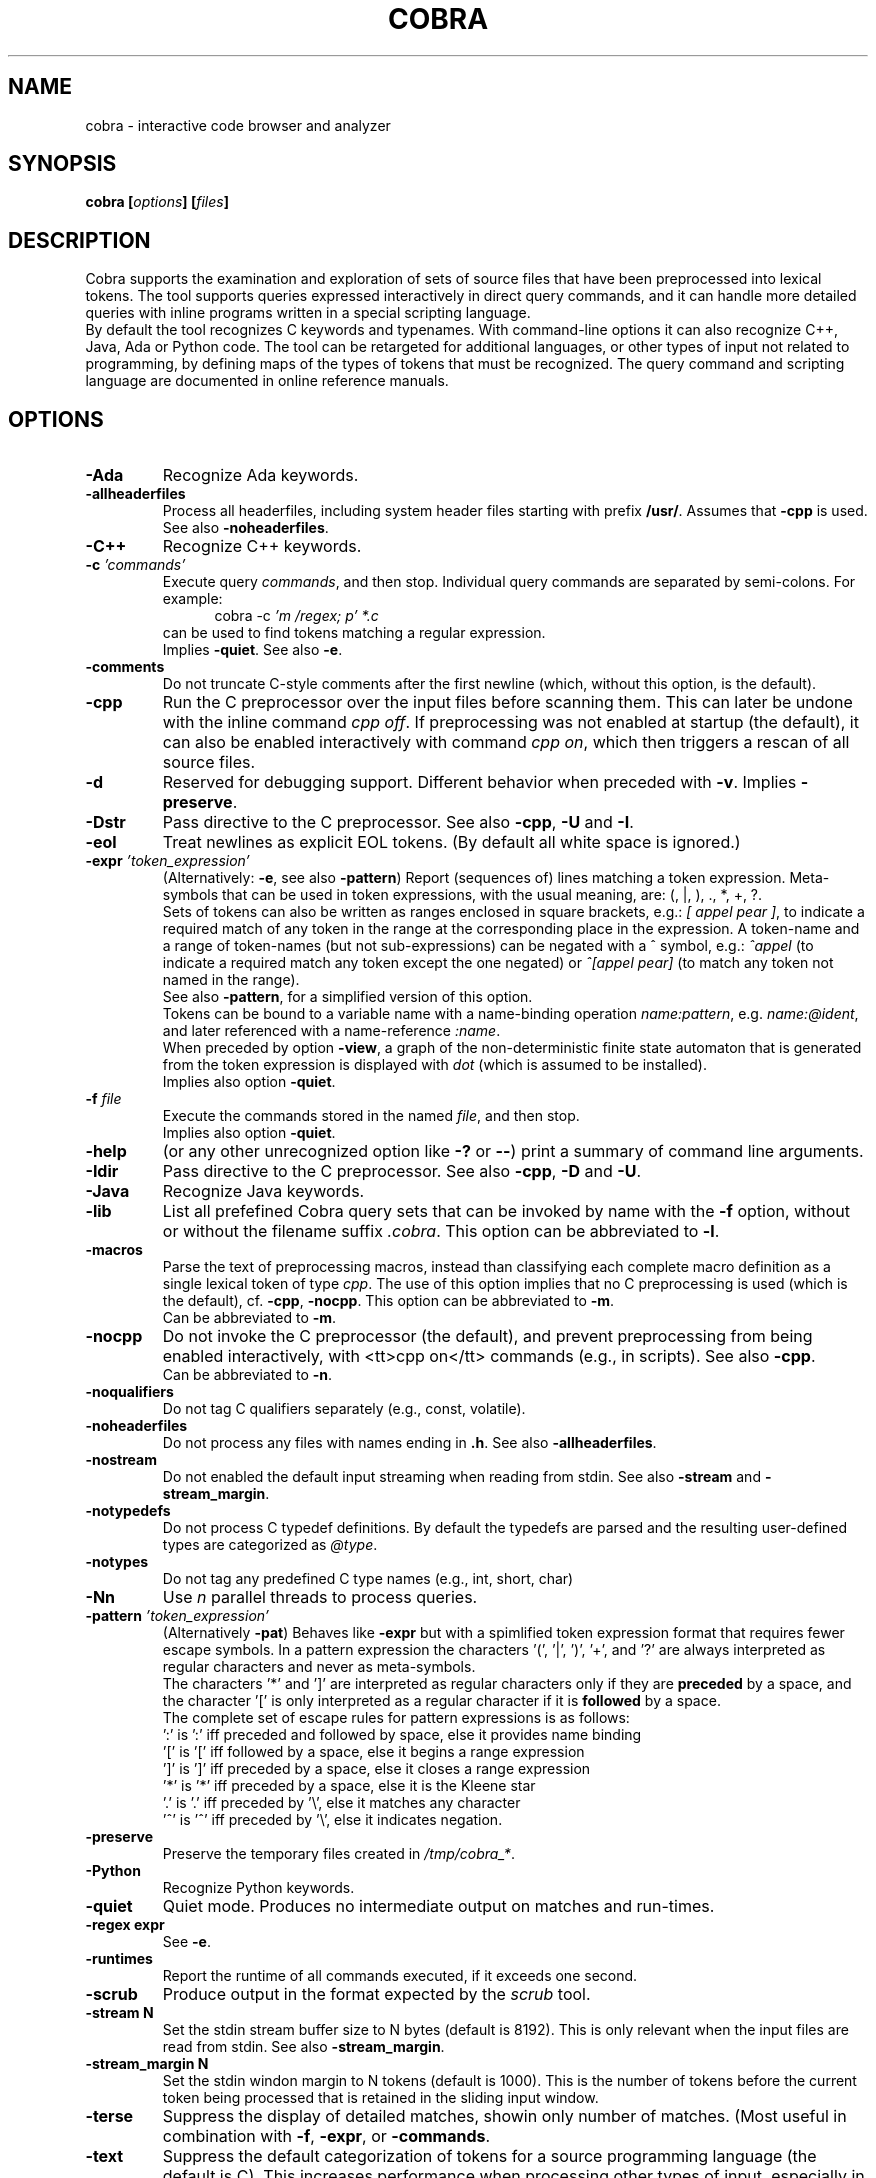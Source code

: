 .ds C Cobra
.\" nroff -man cobra.1
.\" place in (depending on your system):
.\"    /usr/local/man/man1
.\" or /usr/man/man1
.\" or /usr/share/man/man1
.TH COBRA 1
.SH NAME
cobra \- interactive code browser and analyzer
.SH SYNOPSIS
.br
.B cobra
.BI [ options ]
.BI [ files ]
.SH DESCRIPTION
\*C supports the examination and exploration of sets
of source files that have been preprocessed into lexical tokens.
The tool supports queries expressed interactively in direct
query commands, and it can handle more detailed queries with
inline programs written in a special scripting language.
.br
By default the tool recognizes C keywords and typenames.
With command-line
options it can also recognize C++, Java, Ada or Python code.
The tool can be retargeted for additional languages, or
other types of input not related to programming, by defining
maps of the types of tokens that must be recognized.
The query command and scripting language
are documented in online reference manuals.
.SH OPTIONS
.TP
.B \-Ada
Recognize Ada keywords.
.TP
.B \-allheaderfiles
Process all headerfiles, including system header files
starting with prefix \f3/usr/\f1. Assumes that \f3\-cpp\f1 is used.
See also \f3\-noheaderfiles\f1.
.TP
.B \-C++
Recognize C++ keywords.
.TP
.BI "\-c \f2'commands'\f1"
Execute query \f2commands\f1, and then stop.
Individual query commands are separated by semi-colons.
For example:
.br
.in +5
	cobra \-c \f2'm /regex; p' *.c\f1
.in -5
.br
can be used to find tokens matching a regular expression.
.br
Implies \f3\-quiet\f1.
See also \f3\-e\f1.

.TP
.B \-comments
Do not truncate C-style comments after the first newline
(which, without this option, is the default).

.TP
.B \-cpp
Run the C preprocessor over the input files before scanning them.
This can later be undone with the inline command \f2cpp off\f1.
If preprocessing was not enabled at startup (the default), it can
also be enabled interactively with command \f2cpp on\f1, which then
triggers a rescan of all source files.
.TP
.B \-d
Reserved for debugging support.
Different behavior when preceded with \f3\-v\f1.
Implies \f3\-preserve\f1.
.TP
.B \-Dstr
Pass directive to the C preprocessor.
See also \f3\-cpp\f1, \f3\-U\f1 and \f3\-I\f1.

.TP
.B \-eol
Treat newlines as explicit EOL tokens. (By default all white space is ignored.)

.TP
.BI "\-expr \f2'token_expression'\f1
(Alternatively: \f3-e\f1, see also \f3-pattern\f1) Report (sequences of) lines matching a token expression.
Meta-symbols that can be used in token expressions, with the usual meaning, are:
(, |, ), ., *, +, ?.
.br
Sets of tokens can also be written as ranges enclosed in square brackets, e.g.:
\f2[ appel pear ]\f1, to indicate a required match of any token in the range
at the corresponding place in the expression.
A token-name and a range of token-names (but not sub-expressions) can be negated
with a ^ symbol, e.g.:
\f2^appel\f1 (to indicate a required match any token except the one negated) or
\f2^[appel pear]\f1 (to match any token not named in the range).
.br
See also \f3-pattern\f1, for a simplified version of this option.
.br
Tokens can be bound to a variable name with a name-binding operation \f2name:pattern\f1,
e.g. \f2name:@ident\f1,
and later referenced with a name-reference \f2:name\f1.
.br
When preceded by option \f3\-view\f1, a graph of the non-deterministic
finite state automaton that is generated from the token expression is displayed with
\f2dot\f1 (which is assumed to be installed).
.br
Implies also option \f3\-quiet\f1.
.TP
.BI "-f \f2file\f1"
Execute the commands stored in the named \f2file\f1, and then stop.
.br
Implies also option \f3\-quiet\f1.
.\" .TP
.\" .B \-g
.\" Reserved for future gui support.
.TP
.B \-help
(or any other unrecognized option like \f3\-?\f1 or \f3\-\-\f1)
print a summary of command line arguments.
.TP
.B \-Idir
Pass directive to the C preprocessor.
See also \f3\-cpp\f1, \f3\-D\f1 and \f3\-U\f1.
.TP
.B \-Java
Recognize Java keywords.
.TP
.B \-lib
List all prefefined \*C query sets that can be invoked by name
with the \f3\-f\f1 option, without or without the filename suffix \f2.cobra\f1.
This option can be abbreviated to \f3\-l\f1.
.TP
.B \-macros
Parse the text of preprocessing macros,
instead than classifying each complete macro definition
as a single lexical token of type \f2cpp\f1.
The use of this option implies that no C preprocessing is used
(which is the default), cf. \f3\-cpp\f1, \f3\-nocpp\f1.
This option can be abbreviated to \f3\-m\f1.
.br
Can be abbreviated to \f3\-m\f1.
.TP
.B \-nocpp
Do not invoke the C preprocessor (the default),
and prevent preprocessing from being enabled interactively,
with <tt>cpp on</tt> commands (e.g., in scripts).
See also \f3\-cpp\f1.
.br
Can be abbreviated to \f3\-n\f1.
.TP
.B \-noqualifiers
Do not tag C qualifiers separately (e.g., const, volatile).
.TP
.B \-noheaderfiles
Do not process any files with names ending in \f3.h\f1.
See also \f3\-allheaderfiles\f1.

.TP
.B \-nostream
Do not enabled the default input streaming when reading from stdin.
See also \f3\-stream\f1 and \f3\-stream_margin\f1.

.TP
.B \-notypedefs
Do not process C typedef definitions. By default the typedefs are
parsed and the resulting user-defined types are categorized as \f2@type\f1.
.TP
.B \-notypes
Do not tag any predefined C type names (e.g., int, short, char)
.TP
.B \-Nn
Use \f2n\f1 parallel threads to process queries.
.\" On Linux systems with at least four cores, the default setting
.\" that is used will be \f3\-N4\f1, unless an explicit \f2Nn\f1 argument is used.
.TP
.BI "\-pattern \f2'token_expression'\f1
(Alternatively \f3-pat\f1) Behaves like \f3-expr\f1 but with a
spimlified token expression format that requires fewer escape symbols.
In a pattern expression the characters '(', '|', ')', '+', and '?' are always
interpreted as regular characters and never as meta-symbols.
.br
The characters '*' and ']' are interpreted as
regular characters only if they are \f3preceded\f1 by a space,
and the character '[' is only interpreted as a regular
character if it is \f3followed\f1 by a space.
.br
The complete set of escape rules for pattern expressions is as follows:
.br
	':' is ':' iff preceded and followed by space, else it provides name binding
.br
	'[' is '[' iff followed by a space, else it begins a range expression
.br
	']' is ']' iff preceded by a space, else it closes a range expression
.br
	'*' is '*' iff preceded by a space, else it is the Kleene star
.br
	'.' is '.' iff preceded by '\\', else it matches any character
.br
	'^' is '^' iff preceded by '\\', else it indicates negation.
.TP
.B \-preserve
Preserve the temporary files created in \f2/tmp/cobra_*\f1.
.TP
.B \-Python
Recognize Python keywords.
.TP
.B \-quiet
Quiet mode.
Produces no intermediate output on matches and run-times.

.TP
.B \-regex "expr"
See \f3\-e\f1.

.TP
.B \-runtimes
Report the runtime of all commands executed, if it exceeds one second.
.TP
.B \-scrub
Produce output in the format expected by the \f2scrub\f1 tool.

.TP
.B \-stream N
Set the stdin stream buffer size to N bytes (default is 8192).
This is only relevant when the input files are read from stdin.
See also \f3\-stream_margin\f1.

.TP
.B \-stream_margin N
Set the stdin windon margin to N tokens (default is 1000).
This is the number of tokens before the current token being processed
that is retained in the sliding input window.

.TP
.B \-terse
Suppress the display of detailed matches, showin only number of matches.
(Most useful in combination with \f3\-f\f1, \f3\-expr\f1, or \f3\-commands\f1.
.TP
.B \-text
Suppress the default categorization of tokens for a source programming
language (the default is C). This increases performance when processing
other types of input, especially in applications of runtime verification.
.TP
.B \-tok
Produce a tokenized version of the source files and then stop.
.TP
.B \-Ustr
Pass directive to the C preprocessor.
See also \f3\-cpp\f1, \f3\-D\f1 and \f3\-I\f1.

.TP
.B \-V
Print current \*C version number and stop.
Also \f3\-version\f1.

.TP
.B \-v
Verbose mode.

.B \-version
Print the Cobra version number and exit.
See also \f3\-V\f1.

.TP
.B \-view
Must be followed by one of \f3\-expr\f1, \f3\-pattern\f1, or \f3\-f\f1.
.br
When combined with \f3\-expr\f1 or \f3\-pattern\f1, displays a dot-graph
of the NDFA of the token expression.
.br
When combined with \f3\-f file\f1 and the file contains a single inline
program, displays a dot-graph of the DFA of that program.
.br
The \f3\-view\f1 option implies \f3\-preserve\f1.

.TP
.BI "\-var name=value"
Set \f2name\f1 to \f2value\f1 in user-defined parameterized scripts.
.PP
All arguments starting with a double hyphen are passed to
the standalone backend processor, if one was defined.
If no backend is used (i.e., the Cobra default backend is used),
these arguments are silently ignored.

.SH EXAMPLES
In all example below the initial \f2$\f1 character is the shell
command prompt.
.PP
Print lines containing a match of lexical tokens
named \f2x\f1 (e.g., identifiers) in a set of C source files:
.RS
  $ cobra \-expr x *.[ch]
.RE
or just
.RS
  $ cobra \-e x *.[ch]
.RE
.PP
To print only the tokens matched:
.RS
  $ cobra \-commands "mark x; list" *.[ch]
.RE
or more compactly using shorthands:
.RS
  $ cobra \-c 'm x; l' *.[ch]
.RE
.PP
Display the complete source lines:
.RS
  $ cobra \-c 'm x; d' *.[ch]
.RE
.PP
Display the precise tokens matched:
.RS
  $ cobra \-c 'm x; p' *.[ch]
.RE
.PP
Print identifier names:
.RS
  $ cobra \-c 'm @ident; l' *.[ch]
.RE
.PP
Print tokens matching a regular expression:
.RS
  $ cobra \-c 'm /x; l' *.[ch]
.RE
.PP
Find switch statements without a default clause:
.RS
  $ cobra \-c 'm switch; n {; c top no default; d' *.c
.RE
.PP
Print every token preceded by its sequence number, with an
inline Cobra program fragment:
.RS
  $ cobra \-c '%{ print .seq " " .txt "\\n"; %}' *.c
.RE
Note that we use single quotes around the command, so that
we can use double-quotes inside, in the print statement.
.PP
Find functions that open, but do not close, a file descriptor, using a
token expression:
.RS
  $ cobra \-e '{ FILE \\* x:@ident .* :x = fopen ^fclose* }' *.c
.RE
By default, the nesting
level of closing curly, round, and square braces are matched to the
last preceding opening brace of the same type and level.
.LP
This can be written more compactly with the \f3\-pattern\f1 option:
.RS
  $ cobra \-pattern '{ FILE * x:@ident .* :x = fopen ^fclose* }' *.c
.RE
or also
.RS
  $ cobra \-pat '{ FILE * x:@ident .* :x = fopen ^fclose* }' *.c
.RE
Pattern commands are usable for most simple pattern queries,
and easier to type as well,
so we'll use them for most of the examples.
.PP
Find memory that is allocated but not freed within the same block:
.RS
  $ cobra \-pat '{ .* malloc ^free* }' *.c
.RE
.PP
Find switch statements that do not contain a default clause
with a token expression, though possibly matching defaults in nested statements
(see above for a more precise command sequence using -c):
.RS
  $ cobra \-pat 'switch ( .* ) { ^default* }' *.c
.RE
.PP
Find cases where a loop-control variable is used inside the body of a for-loop
(easy to adapt to suffix with an assignment operator or pre- or post-increment
or decrement operators, to check if the variable is modified as well):
.RS
  $ cobra \-pat 'for ( x:@ident .* ) { .* :x .* }' *.c
.RE
.PP
Find if statements not followed by compound statement:
.RS
  $ cobra \-pat 'if ( .* ) ^{' *.c
.RE
.PP
Be careful with the dot meta-symbol when it is used in combination
with negations in the same expression. In the above expression,
for instance, it is sometimes better to write:
.RS
  $ cobra \-pat 'if ( ^)* ) ^{' *.c
.RE
.PP
Find else keywords that are not followed by compound statement or another if:
.RS
  $ cobra \-pat 'else ^[{ if]' *.c
.RE
.PP
Find empty if statements:
.RS
  $ cobra \-pat 'if ( .* ) ;' *.c
.RE
.PP
Note that in this pattern expression the semi-colon symbol
at the end matches a lexical token. It is not a command separator, as
it would be if the \f3\-c\f1 syntax was used.
.PP
Find empty else clauses:
.RS
  $ cobra \-pat 'else ;' *.c
.RE
.PP
Find expressions with missing braces around (selected) binary operators:
.RS
  $ cobra \-pat '( ^(* [| &] ^(* & .* )' *.c
.RE
.PP
Find the definition of the C function \f2main\f1:
.RS
  $ cobra \-pat 'main ( .* ) { .* }' *.c
.RE
.PP
Find blocks that contain no semi-colons or commas, after standard
preprocessing with macro-substitution, file inclusion, etc:
.RS
  $ cobra \-cpp \-pat '{ ^[, ;]* }' *.c
.RE
.PP
Find calls to sprintf that potentially use the destination argument as a source:
.RS
  $ cobra \-pat 'sprintf ( x:@ident .* :x .* )' *.c
.RE
.PP
Also highlight the matching bound variable references:
.RS
  $ cobra \-v \-pat 'sprintf ( x:@ident .* :x .* )' *.c
.RE
.SH FILES
A directory with predefined query libraries is created in
\f2$COBRA/rules\f1, where \f2$COBRA\f1 is the installation directory.
(If you forgot, on a Unix/Linux system type: \f2'which cobra'\f1 to find it,
and replace the trailing \f2bin/cobra\f1 with \f2rules\f1.)
.PP
Files with extension \f2.cobra\f1 that are located
in subdirectory \f2$COBRA/rules/main\f1 can be invoked directly by
name from the command-line (without the need to specify a complete
pathname). For instance:
.RS
  $ cobra \-terse \-f basic.cobra *.[ch]
.RE
Or interactively as:
.RS
  : . basic
.RE
This command applies a set of checks defined in \f2$COBRA/rules/main/basic.cobra\f1.
With the \f2terse\f1 option only numbers of matches are reported, but not
detailed line-by-line reports.
Without the \f3\-terse\f1 option the full details are displayed.
See also option \f3\-lib\f1.
.PP
The file \f2$HOME/.cobra\f1 is created during tool installation and is read
when the tool is started. It contains the location of the rules directory
and can optionally define a default number of cores to use on each run.
Sample contents of this file are:
.RS
Rules: /tools/cobra/rules
.br
ncore: 1
.RE
There should be no space before the first \f2Rules:\f1 or \f2ncore:\f1 field,
and there should no no other information on a line after the second field.
There may be spaces or tabs between the first and second field.
.PP
Be careful with using a higher value for the default number of cores to be
used: not all predefined library checks are multi-core safe (yet).
.PP
Tool documentation can be found online at \f2http://spinroot.com/cobra\f1..
.br
Temporary files are created in \f2/tmp\f1 with all filenames prefixed
with the string \f2/tmp/cobra_\f1. With option \f2-d\f1 the temporary
files are not automatically removed when \*C exits.
.sp
.SH AUTHOR
Gerard Holzmann, gholzmann@acm.org
.sp
.SH SEE ALSO
\fBcwe\f1
.sp
Online manual pages and tutorials with more detail,
reference materials, and examples:
.sp
.in +2
http://spinroot.com/cobra
.sp
http://spinroot.com/cobra/manual.html
.sp
http://spinroot.com/cobra/tutorial.html
.sp
.in -2
Background information on an early version of \*C can be found in:
.br
.in +2
.sp
G.J. Holzmann, \f2Cobra - a light-weight tool for static and dynamic program analysis\f1.
.sp
Innovations in Systems and Software Engineering (ISSE), Springer,
DOI 10.1007/s11334-016-0282-x, pp. 1-15, May 2016,
(describes the older \*C version 1.)
.sp
G.J. Holzmann, \f2Cobra - a fast structural code analysis\f1.
Spin 2017 Symposium, Santa Barbara, CA, USA, ACM Publ.
(describes the current \*C version 2.)
.sp
See also the online tutorials on Cobra.
.in -2
.br 
